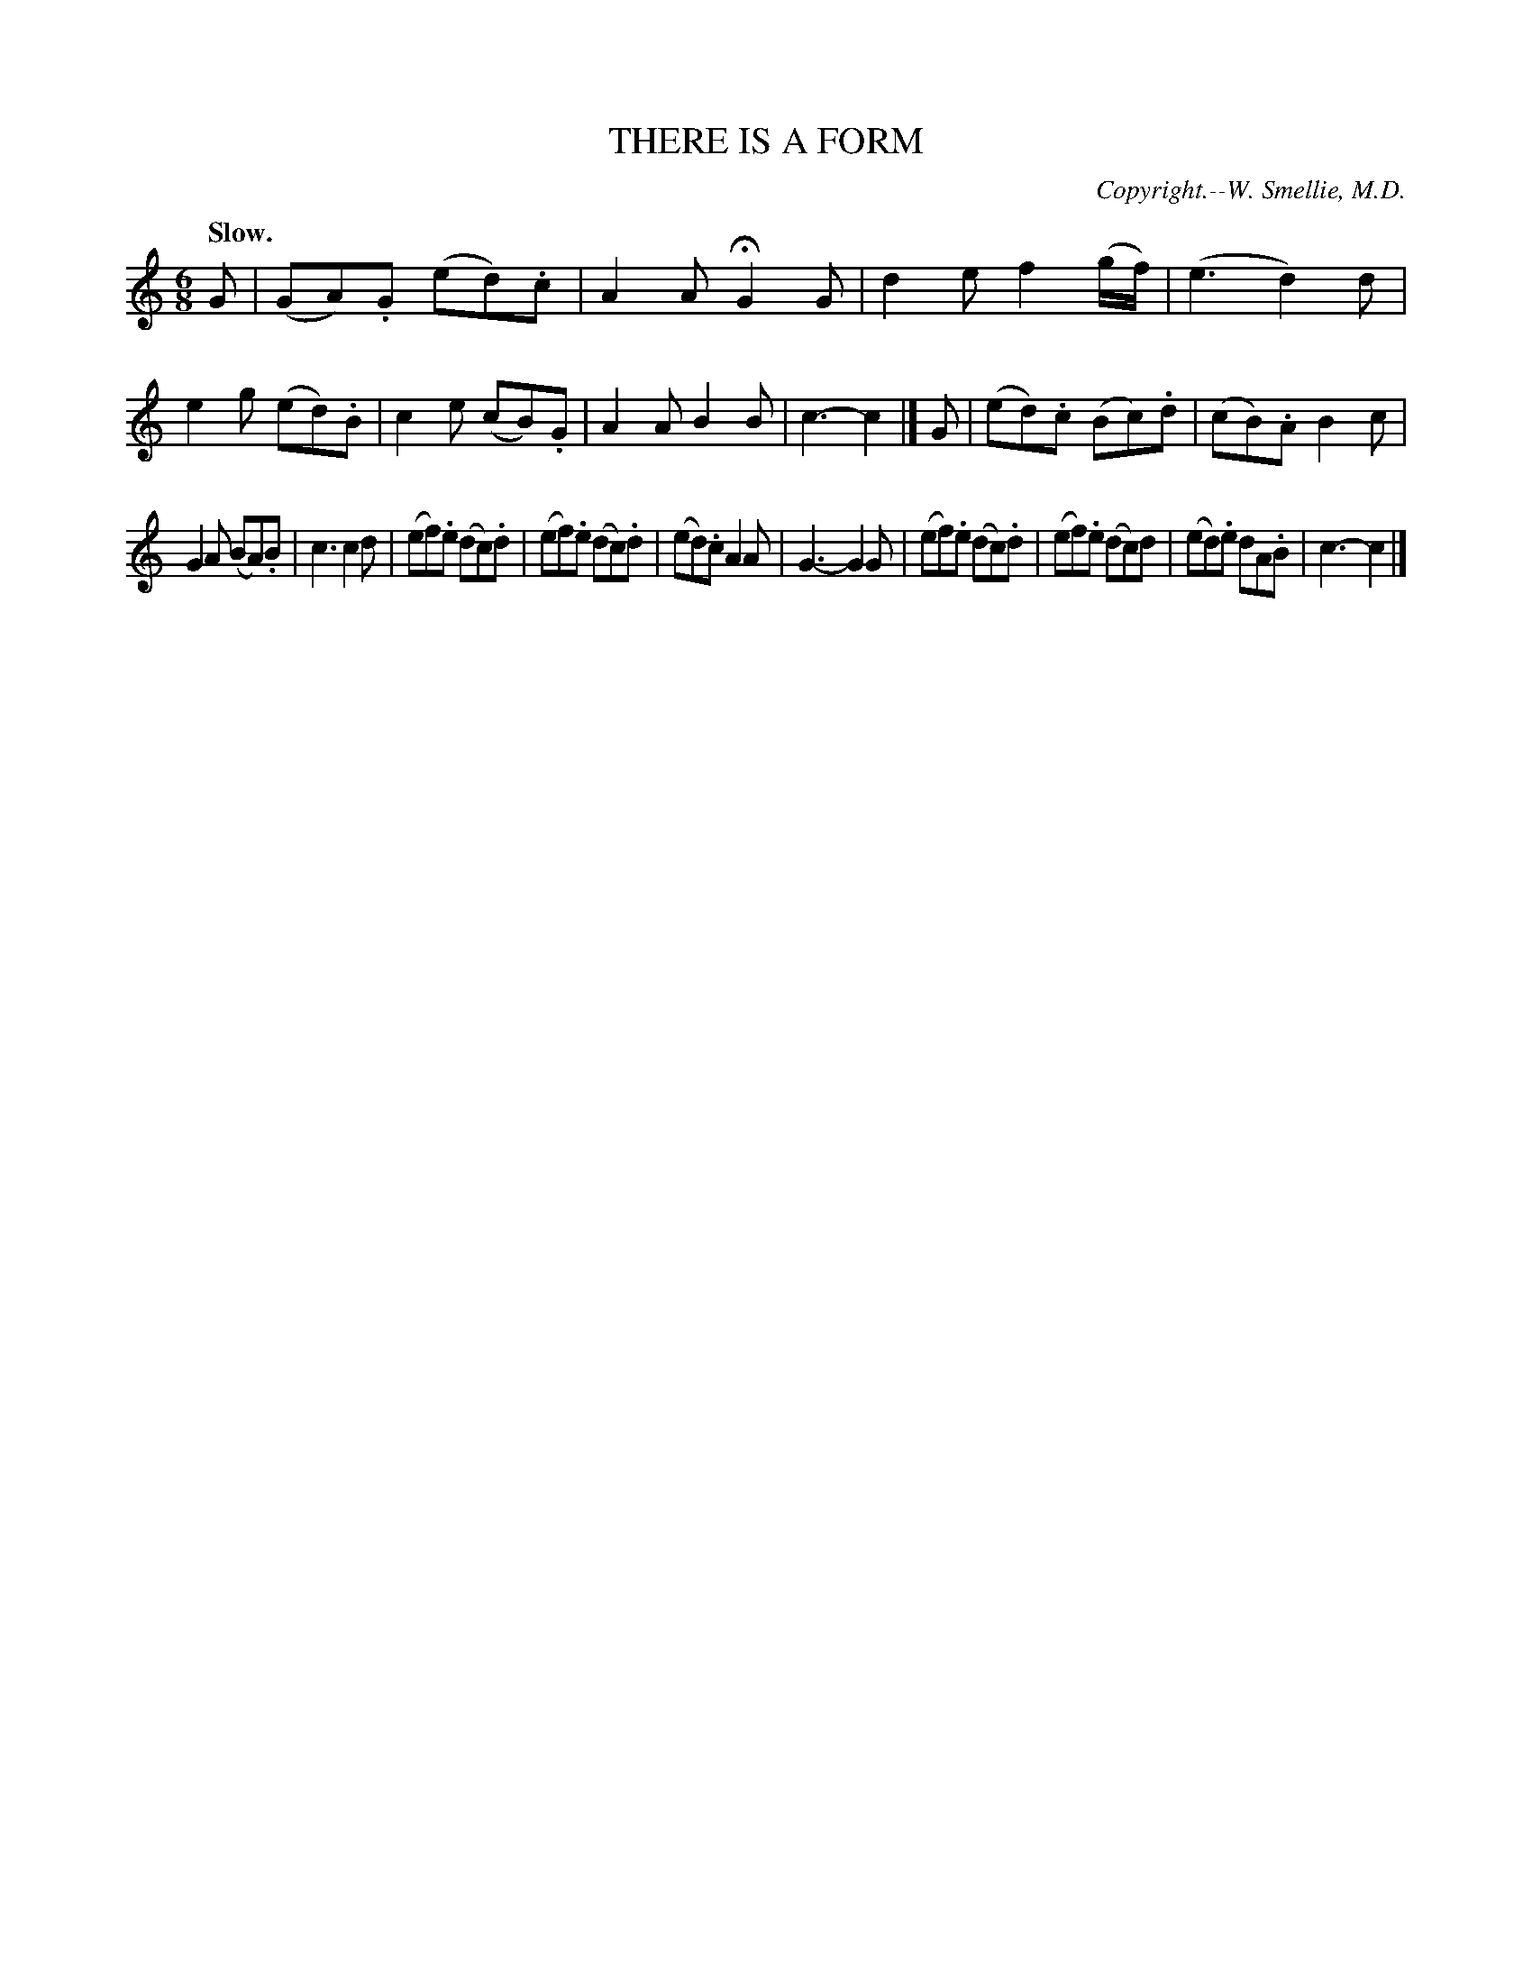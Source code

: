 X: 20803
T: THERE IS A FORM
C: Copyright.--W. Smellie, M.D.
Q: "Slow."
%R: air, jig, waltz
B: W. Hamilton "Universal Tune-Book" Vol. 2 Glasgow 1846 p.80 #3
S: http://s3-eu-west-1.amazonaws.com/itma.dl.printmaterial/book_pdfs/hamiltonvol2web.pdf
Z: 2016 John Chambers <jc:trillian.mit.edu>
M: 6/8
L: 1/8
K: C
% - - - - - - - - - - - - - - - - - - - - - - - - -
G |\
(GA).G (ed).c | A2A HG2G | d2e f2(g/f/) | (e3 d2)d |\
e2g (ed).B | c2e (cB).G | A2A B2B | c3- c2 |]\
G |\
(ed).c (Bc).d | (cB).A B2c |
G2A (BA).B | c3 c2d |\
(ef).e (dc).d | (ef).e (dc).d | (ed).c A2A | G3- G2G |\
(ef).e (dc).d | (ef).e (dc)d | (ed).e dA.B | c3- c2 |]
% - - - - - - - - - - - - - - - - - - - - - - - - -
